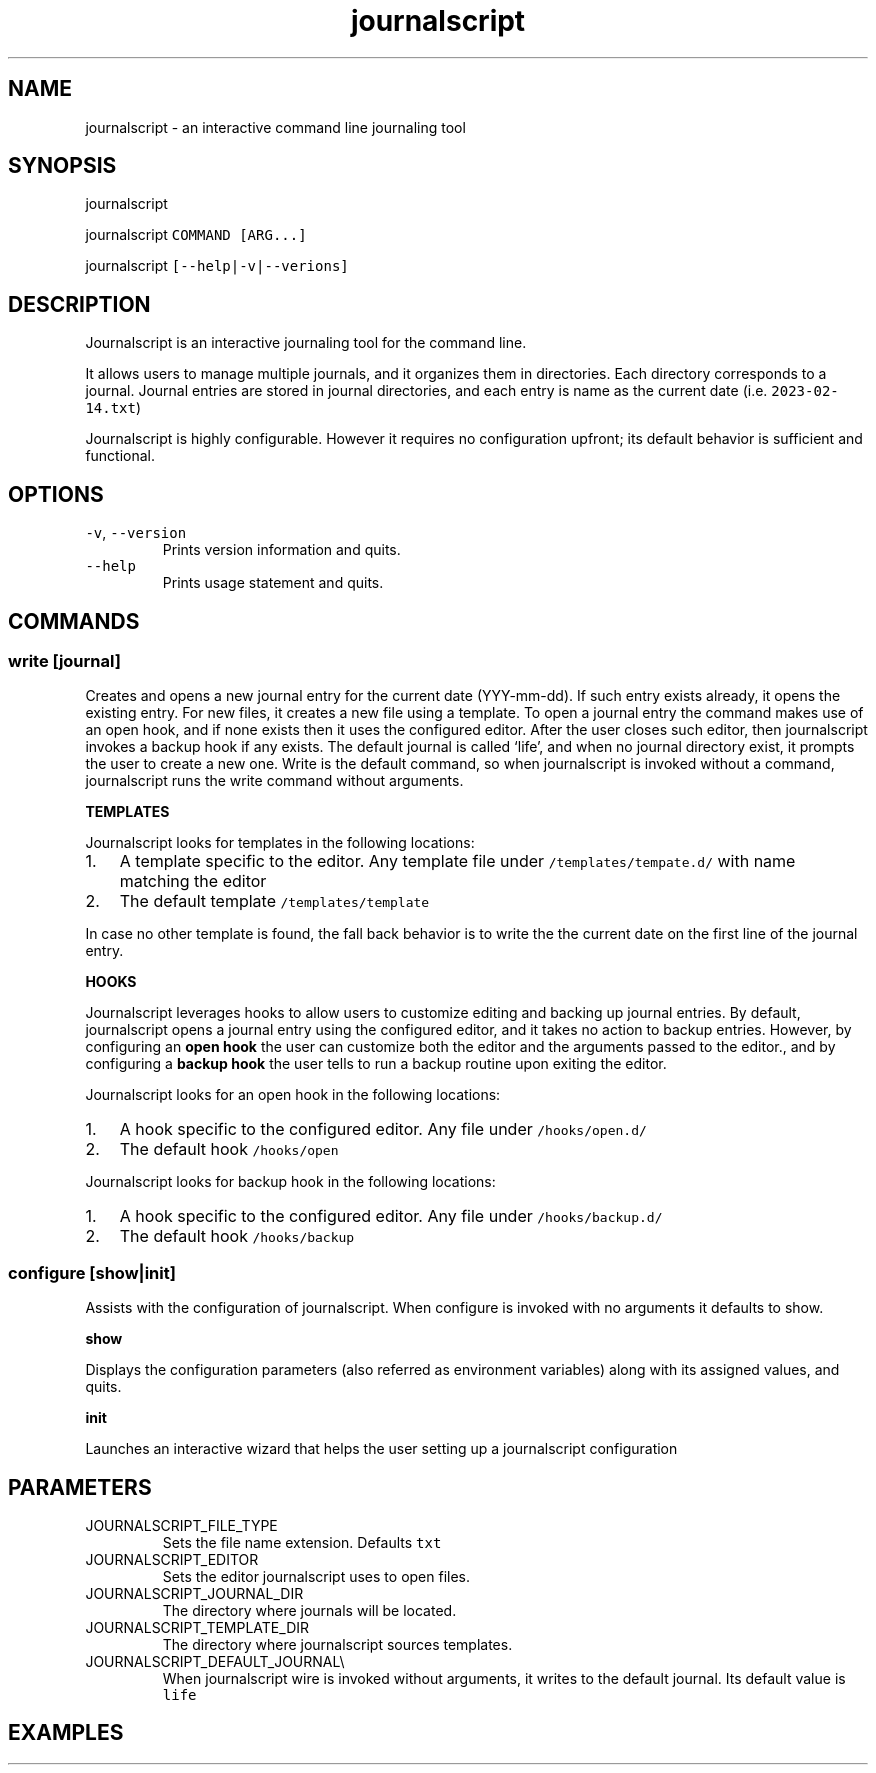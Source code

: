 .\" Automatically generated by Pandoc 3.0.1
.\"
.\" Define V font for inline verbatim, using C font in formats
.\" that render this, and otherwise B font.
.ie "\f[CB]x\f[]"x" \{\
. ftr V B
. ftr VI BI
. ftr VB B
. ftr VBI BI
.\}
.el \{\
. ftr V CR
. ftr VI CI
. ftr VB CB
. ftr VBI CBI
.\}
.TH "journalscript" "1" "FEBRUARY 2023" "" "Journalscript Manual"
.hy
.SH NAME
.PP
journalscript - an interactive command line journaling tool
.SH SYNOPSIS
.PP
journalscript
.PP
journalscript \f[V]COMMAND [ARG...]\f[R]
.PP
journalscript \f[V][--help|-v|--verions]\f[R]
.SH DESCRIPTION
.PP
Journalscript is an interactive journaling tool for the command line.
.PP
It allows users to manage multiple journals, and it organizes them in
directories.
Each directory corresponds to a journal.
Journal entries are stored in journal directories, and each entry is
name as the current date (i.e.\ \f[V]2023-02-14.txt\f[R])
.PP
Journalscript is highly configurable.
However it requires no configuration upfront; its default behavior is
sufficient and functional.
.SH OPTIONS
.TP
\f[V]-v\f[R], \f[V]--version\f[R]\ 
Prints version information and quits.
.TP
\f[V]--help\f[R]\ 
Prints usage statement and quits.
.SH COMMANDS
.SS write [journal]
.PP
Creates and opens a new journal entry for the current date (YYY-mm-dd).
If such entry exists already, it opens the existing entry.
For new files, it creates a new file using a template.
To open a journal entry the command makes use of an open hook, and if
none exists then it uses the configured editor.
After the user closes such editor, then journalscript invokes a backup
hook if any exists.
The default journal is called `life', and when no journal directory
exist, it prompts the user to create a new one.
Write is the default command, so when journalscript is invoked without a
command, journalscript runs the write command without arguments.
.PP
\f[B]TEMPLATES\f[R]
.PP
Journalscript looks for templates in the following locations:
.IP "1." 3
A template specific to the editor.
Any template file under \f[V]/templates/tempate.d/\f[R] with name
matching the editor
.IP "2." 3
The default template \f[V]/templates/template\f[R]
.PP
In case no other template is found, the fall back behavior is to write
the the current date on the first line of the journal entry.
.PP
\f[B]HOOKS\f[R]
.PP
Journalscript leverages hooks to allow users to customize editing and
backing up journal entries.
By default, journalscript opens a journal entry using the configured
editor, and it takes no action to backup entries.
However, by configuring an \f[B]open hook\f[R] the user can customize
both the editor and the arguments passed to the editor., and by
configuring a \f[B]backup hook\f[R] the user tells to run a backup
routine upon exiting the editor.
.PP
Journalscript looks for an open hook in the following locations:\ 
.IP "1." 3
A hook specific to the configured editor.
Any file under \f[V]/hooks/open.d/\f[R]\ 
.IP "2." 3
The default hook \f[V]/hooks/open\f[R]
.PP
Journalscript looks for backup hook in the following locations:\ 
.IP "1." 3
A hook specific to the configured editor.
Any file under \f[V]/hooks/backup.d/\f[R]\ 
.IP "2." 3
The default hook \f[V]/hooks/backup\f[R]
.SS configure [show|init]
.PP
Assists with the configuration of journalscript.
When configure is invoked with no arguments it defaults to show.
.PP
\f[B]show\f[R]\ 
.PP
Displays the configuration parameters (also referred as environment
variables) along with its assigned values, and quits.
.PP
\f[B]init\f[R]\ 
.PP
Launches an interactive wizard that helps the user setting up a
journalscript configuration
.SH PARAMETERS
.TP
JOURNALSCRIPT_FILE_TYPE\ 
Sets the file name extension.
Defaults \f[V]txt\f[R]
.TP
JOURNALSCRIPT_EDITOR\ 
Sets the editor journalscript uses to open files.
.TP
JOURNALSCRIPT_JOURNAL_DIR\ 
The directory where journals will be located.
.TP
JOURNALSCRIPT_TEMPLATE_DIR\ 
The directory where journalscript sources templates.
.TP
JOURNALSCRIPT_DEFAULT_JOURNAL\[rs]
When journalscript wire is invoked without arguments, it writes to the
default journal.
Its default value is \f[V]life\f[R]
.SH EXAMPLES
